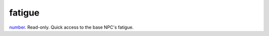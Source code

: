 fatigue
====================================================================================================

`number`_. Read-only. Quick access to the base NPC's fatigue.

.. _`number`: ../../../lua/type/number.html
